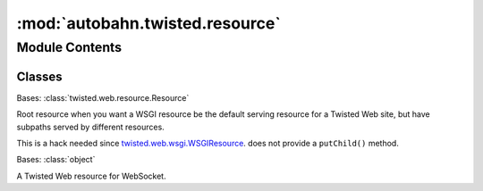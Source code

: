 :mod:`autobahn.twisted.resource`
================================

.. py:module:: autobahn.twisted.resource


Module Contents
---------------

Classes
~~~~~~~

.. autoapisummary::

   autobahn.twisted.resource.WSGIRootResource
   autobahn.twisted.resource.WebSocketResource



.. class:: WSGIRootResource(wsgiResource, children)


   Bases: :class:`twisted.web.resource.Resource`

   Root resource when you want a WSGI resource be the default serving
   resource for a Twisted Web site, but have subpaths served by
   different resources.

   This is a hack needed since
   `twisted.web.wsgi.WSGIResource <http://twistedmatrix.com/documents/current/api/twisted.web.wsgi.WSGIResource.html>`_.
   does not provide a ``putChild()`` method.

   .. seealso::

      * `Autobahn Twisted Web WSGI example <https://github.com/crossbario/autobahn-python/tree/master/examples/twisted/websocket/echo_wsgi>`_
      * `Original hack <http://blog.vrplumber.com/index.php?/archives/2426-Making-your-Twisted-resources-a-url-sub-tree-of-your-WSGI-resource....html>`_

   .. method:: getChild(self, path, request)

      Retrieve a 'child' resource from me.

      Implement this to create dynamic resource generation -- resources which
      are always available may be registered with self.putChild().

      This will not be called if the class-level variable 'isLeaf' is set in
      your subclass; instead, the 'postpath' attribute of the request will be
      left as a list of the remaining path elements.

      For example, the URL /foo/bar/baz will normally be::

        | site.resource.getChild('foo').getChild('bar').getChild('baz').

      However, if the resource returned by 'bar' has isLeaf set to true, then
      the getChild call will never be made on it.

      Parameters and return value have the same meaning and requirements as
      those defined by L{IResource.getChildWithDefault}.



.. class:: WebSocketResource(factory)


   Bases: :class:`object`

   A Twisted Web resource for WebSocket.

   .. attribute:: isLeaf
      :annotation: = True

      

   .. method:: getChildWithDefault(self, name, request)

      This resource cannot have children, hence this will always fail.


   .. method:: putChild(self, path, child)

      This resource cannot have children, hence this is always ignored.


   .. method:: render(self, request)

      Render the resource. This will takeover the transport underlying
      the request, create a :class:`autobahn.twisted.websocket.WebSocketServerProtocol`
      and let that do any subsequent communication.



